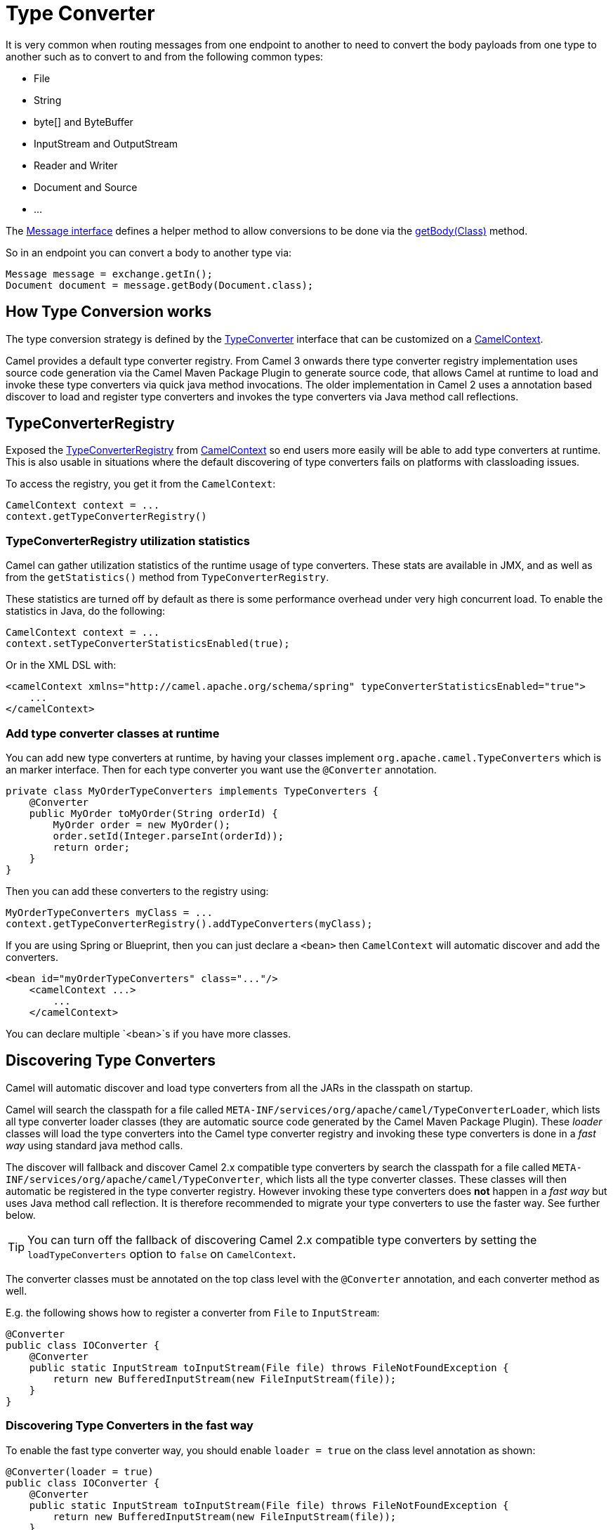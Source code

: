 [[TypeConverter-TypeConverter]]
= Type Converter

It is very common when routing messages from one endpoint to another to
need to convert the body payloads from one type to another such as to
convert to and from the following common types:

* File
* String
* byte[] and ByteBuffer
* InputStream and OutputStream
* Reader and Writer
* Document and Source
* ...

The
https://www.javadoc.io/doc/org.apache.camel/camel-api/current/org/apache/camel/Message.html[Message
interface] defines a helper method to allow conversions to be done via
the
https://www.javadoc.io/doc/org.apache.camel/camel-api/current/org/apache/camel/Message.html#getBody-java.lang.Class-[getBody(Class)]
method.

So in an endpoint you can convert a body to another type via:

[source,java]
----
Message message = exchange.getIn();
Document document = message.getBody(Document.class);
----

[[TypeConverter-HowTypeConversionworks]]
== How Type Conversion works

The type conversion strategy is defined by the
https://www.javadoc.io/doc/org.apache.camel/camel-api/current/org/apache/camel/TypeConverter.html[TypeConverter]
interface that can be customized on a
https://www.javadoc.io/doc/org.apache.camel/camel-api/current/org/apache/camel/CamelContext.html[CamelContext].

Camel provides a default type converter registry.
From Camel 3 onwards there type converter registry implementation uses source code generation via the Camel Maven
Package Plugin to generate source code, that allows Camel at runtime to load and invoke these type converters via
quick java method invocations. The older implementation in Camel 2 uses a annotation based discover to load and
register type converters and invokes the type converters via Java method call reflections.


[[TypeConverter-TypeConverterRegistry]]
== TypeConverterRegistry

Exposed the
https://www.javadoc.io/doc/org.apache.camel/camel-api/current/org/apache/camel/spi/TypeConverterRegistry.html[TypeConverterRegistry]
from xref:camelcontext.adoc[CamelContext] so end users more easily will
be able to add type converters at runtime. This is also usable in
situations where the default discovering of type converters fails on
platforms with classloading issues.

To access the registry, you get it from the `CamelContext`:

[source,java]
----
CamelContext context = ...
context.getTypeConverterRegistry()
----

[[TypeConverter-TypeConverterRegistryutilizationstatistics]]
=== TypeConverterRegistry utilization statistics

Camel can gather utilization statistics of the runtime usage of type
converters. These stats are available in JMX, and as well as from the
`getStatistics()` method from `TypeConverterRegistry`.

These statistics are turned off by
default as there is some performance overhead under very high concurrent
load. To enable the statistics in Java, do the following:

[source,java]
----
CamelContext context = ...
context.setTypeConverterStatisticsEnabled(true);
----

Or in the XML DSL with:

[source,xml]
----
<camelContext xmlns="http://camel.apache.org/schema/spring" typeConverterStatisticsEnabled="true">
    ...
</camelContext>
----

[[TypeConverter-Addtypeconverterclassesatruntime]]
=== Add type converter classes at runtime

You can add new type converters at runtime, by having your classes
implement `org.apache.camel.TypeConverters` which is an marker
interface. Then for each type converter you want use
the `@Converter` annotation.

[source,java]
----
private class MyOrderTypeConverters implements TypeConverters {
    @Converter
    public MyOrder toMyOrder(String orderId) {
        MyOrder order = new MyOrder();
        order.setId(Integer.parseInt(orderId));
        return order;
    }
}
----

Then you can add these converters to the registry using:

[source,xml]
----
MyOrderTypeConverters myClass = ...
context.getTypeConverterRegistry().addTypeConverters(myClass);
----

If you are using Spring or Blueprint, then you can just declare a `<bean>`
then `CamelContext` will automatic discover and add the converters.

[source,xml]
----
<bean id="myOrderTypeConverters" class="..."/>
    <camelContext ...>
        ...
    </camelContext>
----

You can declare multiple `<bean>`s if you have more classes.

[[TypeConverter-DiscoveringTypeConverters]]
== Discovering Type Converters

Camel will automatic discover and load type converters from all the JARs in the classpath on startup.

Camel will search the classpath for a file called
`META-INF/services/org/apache/camel/TypeConverterLoader`, which lists
all type converter loader classes (they are automatic source code generated by the Camel Maven Package Plugin).
These _loader_ classes will load the type converters into the Camel type converter registry
and invoking these type converters is done in a _fast way_ using standard java method calls.

The discover will fallback and discover Camel 2.x compatible type converters by
search the classpath for a file called `META-INF/services/org/apache/camel/TypeConverter`,
which lists all the type converter classes. These classes will then automatic
be registered in the type converter registry. However invoking these type converters
does **not** happen in a _fast way_ but uses Java method call reflection. It is therefore
recommended to migrate your type converters to use the faster way. See further below.

TIP: You can turn off the fallback of discovering Camel 2.x compatible type converters by
setting the `loadTypeConverters` option to `false` on `CamelContext`.

The converter classes must be annotated on the top class level with the `@Converter` annotation,
and each converter method as well.

E.g. the following shows how to register a converter from `File` to
`InputStream`:

[source,java]
----
@Converter
public class IOConverter {
    @Converter
    public static InputStream toInputStream(File file) throws FileNotFoundException {
        return new BufferedInputStream(new FileInputStream(file));
    }
}
----

=== Discovering Type Converters in the fast way

To enable the fast type converter way, you should enable `loader = true`
on the class level annotation as shown:

[source,java]
----
@Converter(loader = true)
public class IOConverter {
    @Converter
    public static InputStream toInputStream(File file) throws FileNotFoundException {
        return new BufferedInputStream(new FileInputStream(file));
    }
}
----

And then you should have the Camel Maven Package Plugin in as build plugin when compiling the project.
Also add the build helper plugin which ensures the generated source code in `src/generated` will be included in the source path.

When using Maven you add:

[source,xml]
----
      <plugin>
        <groupId>org.apache.camel</groupId>
        <artifactId>camel-package-maven-plugin</artifactId>
        <version>${camel-version}</version>
        <executions>
          <execution>
            <id>generate</id>
            <goals>
              <goal>generate-component</goal>
            </goals>
            <phase>process-classes</phase>
          </execution>
        </executions>
      </plugin>
      <plugin>
        <groupId>org.codehaus.mojo</groupId>
        <artifactId>build-helper-maven-plugin</artifactId>
        <executions>
          <execution>
            <phase>initialize</phase>
            <goals>
              <goal>add-source</goal>
              <goal>add-resource</goal>
            </goals>
            <configuration>
              <sources>
                <source>src/generated/java</source>
              </sources>
              <resources>
                <resource>
                  <directory>src/generated/resources</directory>
                </resource>
              </resources>
            </configuration>
          </execution>
        </executions>
      </plugin>
----

[[TypeConverter-Returningnullvalues]]
=== Returning null values

By default when using a method in a POJO annotation with @Converter
returning null is not a valid response. If null is returned, then Camel
will regard that type converter as a _miss_, and prevent from using it
in the future. If null should be allowed as a valid response, then from
*Camel 2.11.2/2.12* onwards you can specify this in the annotation as
shown:

[source,java]
----
@Converter(allowNull = true)
public static InputStream toInputStream(File file) throws IOException {
    if (file.exist()) {
        return new BufferedInputStream(new FileInputStream(file));
    } else {
        return null;
    }
}
----

[[TypeConverter-DiscoveringFallbackTypeConverters]]
== Discovering Fallback Type Converters

*Available in Camel 2.0*

The
https://www.javadoc.io/doc/org.apache.camel/camel-base/current/org/apache/camel/impl/converter/AnnotationTypeConverterLoader.html[AnnotationTypeConverterLoader]
has been enhanced to also look for methods defined with a
`@FallbackConverter` annotation, and register it as a fallback type
converter.

Fallback type converters are used as a last resort for converting a
given value to another type. Its used when the regular type converters
give up.
The fallback converters is also meant for a broader scope, so its method
signature is a bit different:

[source,java]
----
@FallbackConverter
public static <T> T convertTo(Class<T> type, Exchange exchange, Object value, TypeConverterRegistry registry)
----

Or you can use the non generic signature.

[source,java]
----
@FallbackConverter
public static Object convertTo(Class type, Exchange exchange, Object value, TypeConverterRegistry registry)
----

And the method name can be anything (`convertTo` is not required as a
name), so it can be named `convertMySpecialTypes` if you like. +
The `Exchange` parameter is optional, just as its with the regular
`@Converter` methods.

The purpose with this broad scope method signature is allowing you to
control if you can convert the given type or not. The `type` parameter
holds the type we want the `value` converted to. Its used internally in
Camel for wrapper objects so we can delegate the type convertions to the
body that is wrapped.

For instance in the method below we will handle all type conversions
that is based on the wrapper class `GenericFile` and we let Camel do the
type conversions on its body instead.

[source,java]
----
@FallbackConverter
public static <T> T convertTo(Class<T> type, Exchange exchange, Object value, TypeConverterRegistry registry) {
    // use a fallback type converter so we can convert the embedded body
    // if the value is GenericFile
    if (GenericFile.class.isAssignableFrom(value.getClass())) {
        GenericFile file = (GenericFile) value;
        Class from = file.getBody().getClass();
        TypeConverter tc = registry.lookup(type, from);
        if (tc != null) {
            Object body = file.getBody();
            return tc.convertTo(type, exchange, body);
        }
    }
    return null;
}
----

[[TypeConverter-WritingyourownTypeConverters]]
== Writing your own Type Converters

You are welcome to write your own converters. Remember to use the
`@Converter` annotations on the classes and methods you wish to use.
And on the top-level class add `Converter(loader = true)` to support the _fast way_
of using type converters.

* static methods are encouraged to reduce caching, but instance methods
are fine, particularly if you want to allow optional dependency
injection to customize the converter
* converter methods should be thread safe and reentrant

[[TypeConverter-Exchangeparameter]]
== Exchange parameter

The type converter accepts the `Exchange` as an optional 2nd parameter.
This is usable if the type converter for instance needs information from
the current exchange. For instance combined with the encoding support
its possible for type converters to convert with the configured
encoding. An example from camel-core for the `byte[]` -> `String`
converter:

[source,java]
----
@Converter
public static String toString(byte[] data, Exchange exchange) {
    String charsetName = exchange.getProperty(Exchange.CHARSET_NAME, String.class);
    if (charsetName != null) {
        try {
            return new String(data, charsetName);
        } catch (UnsupportedEncodingException e) {
            // ignore
        }
        return new String(data);
    }
}
----
